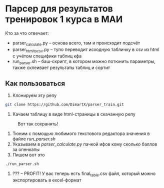 * Парсер для результатов тренировок 1 курса в МАИ

Кто за что отвечает:
- parser_calculate.py -- основа всего, там и происходит подсчёт
- parser_html_to_csv.py -- тупо переводит исходную табличку в csv из html с учётом специфики таблиц кфа
- run_parser.sh -- баш-скрипт, в котором можно потюнить параметры, также склеивает результаты таблиц и сортит

** Как пользоваться
1. Клонируем эту репу
#+begin_src bash
  git clone https://github.com/DimartX/parser_train.git
#+end_src

2. Качаем таблицу в виде html-страницы в скачанную репу
#+CAPTION: Вот так сохранять!
#+NAME:   fig:SED-HR4049
   [[./save_html_table.png]]

3. Тюним с помощью любимого текстового редактора значения в файле [[run_parser.sh]]
4. Указываем в [[parser_calculate.py]] пачкой ифов кому сколько баллов за опенкапы
5. Пишем вот это
#+begin_src bash
./run_parser.sh
#+end_src
6. ??? -- PROFIT! У вас теперь есть final_table.csv файл, который можно экспортировать в excel-формат
